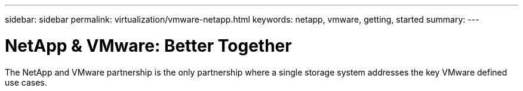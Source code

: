---
sidebar: sidebar
permalink: virtualization/vmware-netapp.html
keywords: netapp, vmware, getting, started
summary:
---

= NetApp & VMware: Better Together
:hardbreaks:
:nofooter:
:icons: font
:linkattrs:
:imagesdir: ./../media/

[.lead]
The NetApp and VMware partnership is the only partnership where a single storage system addresses the key VMware defined use cases.

